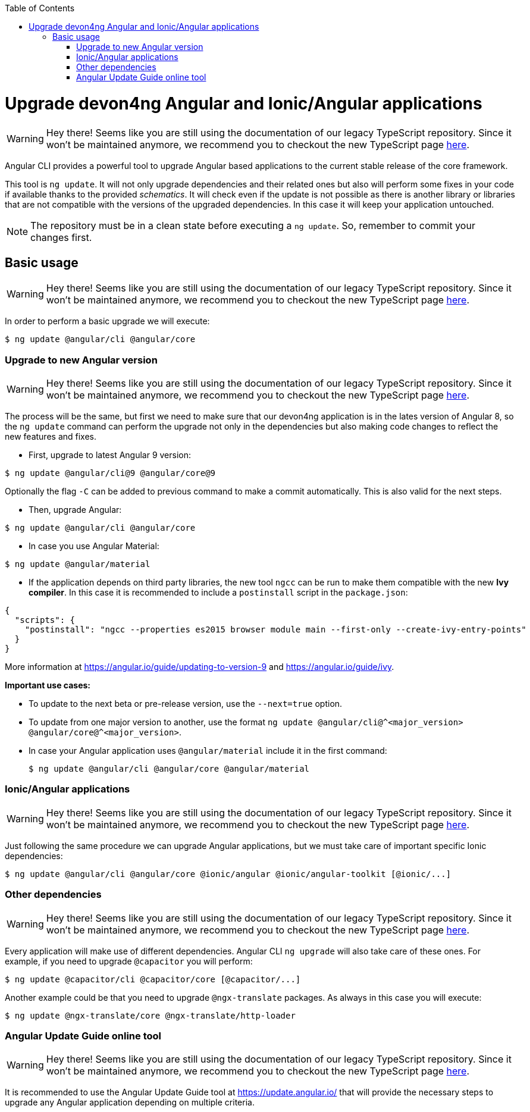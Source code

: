 :toc: macro

ifdef::env-github[]
:tip-caption: :bulb:
:note-caption: :information_source:
:important-caption: :heavy_exclamation_mark:
:caution-caption: :fire:
:warning-caption: :warning:
endif::[]

toc::[]
:idprefix:
:idseparator: -
:reproducible:
:source-highlighter: rouge
:listing-caption: Listing

= Upgrade devon4ng Angular and Ionic/Angular applications

WARNING: Hey there! Seems like you are still using the documentation of our legacy TypeScript repository. Since it won't be maintained anymore, we recommend you to checkout the new TypeScript page https://devonfw.com/docs/typescript/current/[here].

Angular CLI provides a powerful tool to upgrade Angular based applications to the current stable release of the core framework. 

This tool is `ng update`. It will not only upgrade dependencies and their related ones but also will perform some fixes in your code if available thanks to the provided _schematics_. It will check even if the update is not possible as there is another library or libraries that are not compatible with the versions of the upgraded dependencies. In this case it will keep your application untouched. 

NOTE: The repository must be in a clean state before executing a `ng update`. So, remember to commit your changes first. 

== Basic usage

WARNING: Hey there! Seems like you are still using the documentation of our legacy TypeScript repository. Since it won't be maintained anymore, we recommend you to checkout the new TypeScript page https://devonfw.com/docs/typescript/current/[here].

In order to perform a basic upgrade we will execute:

```bash
$ ng update @angular/cli @angular/core
```

=== Upgrade to new Angular version

WARNING: Hey there! Seems like you are still using the documentation of our legacy TypeScript repository. Since it won't be maintained anymore, we recommend you to checkout the new TypeScript page https://devonfw.com/docs/typescript/current/[here].

The process will be the same, but first we need to make sure that our devon4ng application is in the lates version of Angular 8, so the `ng update` command can perform the upgrade not only in the dependencies but also making code changes to reflect the new features and fixes.

- First, upgrade to latest Angular 9 version:

```bash
$ ng update @angular/cli@9 @angular/core@9
```

Optionally the flag `-C` can be added to previous command to make a commit automatically. This is also valid for the next steps. 

- Then, upgrade Angular:

```bash
$ ng update @angular/cli @angular/core
```

- In case you use Angular Material:

```bash
$ ng update @angular/material
```

- If the application depends on third party libraries, the new tool `ngcc` can be run to make them compatible with the new **Ivy compiler**. In this case it is recommended to include a `postinstall` script in the `package.json`:

```json
{
  "scripts": {
    "postinstall": "ngcc --properties es2015 browser module main --first-only --create-ivy-entry-points"
  }
}
```
More information at https://angular.io/guide/updating-to-version-9 and https://angular.io/guide/ivy. 

**Important use cases:**

* To update to the next beta or pre-release version, use the `--next=true` option.
* To update from one major version to another, use the format `ng update @angular/cli@^<major_version> @angular/core@^<major_version>`.
* In case your Angular application uses `@angular/material` include it in the first command:

+
```bash
$ ng update @angular/cli @angular/core @angular/material
```

=== Ionic/Angular applications

WARNING: Hey there! Seems like you are still using the documentation of our legacy TypeScript repository. Since it won't be maintained anymore, we recommend you to checkout the new TypeScript page https://devonfw.com/docs/typescript/current/[here].

Just following the same procedure we can upgrade Angular applications, but we must take care of important specific Ionic dependencies:

```bash
$ ng update @angular/cli @angular/core @ionic/angular @ionic/angular-toolkit [@ionic/...]
```

=== Other dependencies

WARNING: Hey there! Seems like you are still using the documentation of our legacy TypeScript repository. Since it won't be maintained anymore, we recommend you to checkout the new TypeScript page https://devonfw.com/docs/typescript/current/[here].

Every application will make use of different dependencies. Angular CLI `ng upgrade` will also take care of these ones. For example, if you need to upgrade `@capacitor` you will perform:

```bash
$ ng update @capacitor/cli @capacitor/core [@capacitor/...]
```

Another example could be that you need to upgrade `@ngx-translate` packages. As always in this case you will execute:

```bash
$ ng update @ngx-translate/core @ngx-translate/http-loader
```

=== Angular Update Guide online tool

WARNING: Hey there! Seems like you are still using the documentation of our legacy TypeScript repository. Since it won't be maintained anymore, we recommend you to checkout the new TypeScript page https://devonfw.com/docs/typescript/current/[here].

It is recommended to use the Angular Update Guide tool at https://update.angular.io/ that will provide the necessary steps to upgrade any Angular application depending on multiple criteria. 
